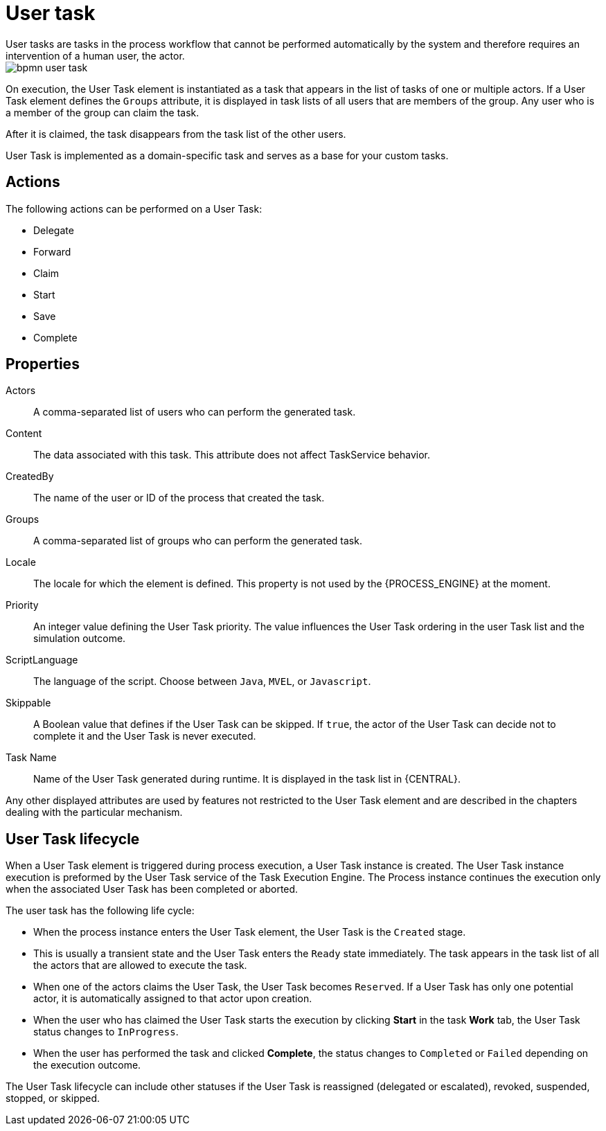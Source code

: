 [id='bpmn-user-task-ref']
= User task
User tasks are tasks in the process workflow that cannot be performed automatically by the system and therefore requires an intervention of a human user, the actor.


image::BPMN2/bpmn-user-task.png[]

On execution, the User Task element is instantiated as a task that appears in the list of tasks of one or multiple actors. If a User Task element defines the `Groups` attribute, it is displayed in task lists of all users that are members of the group. Any user who is a member of the group can claim the task.

After it is claimed, the task disappears from the task list of the other users.

User Task is implemented as a domain-specific task and serves as a base for your custom tasks.

[float]
== Actions

The following actions can be performed on a User Task:

* Delegate
* Forward
* Claim
* Start
* Save
* Complete

[float]
== Properties

Actors::
A comma-separated list of users who can perform the generated task.

Content::
The data associated with this task. This attribute does not affect TaskService behavior.

CreatedBy::
The name of the user or ID of the process that created the task.

Groups::
A comma-separated list of groups who can perform the generated task.

Locale::
The locale for which the element is defined. This property is not used by the {PROCESS_ENGINE} at the moment.

//Notifications::
//A definition of notification applied to the User Task. For further information, see <<_notification>>. Not in PAM 7.1.

Priority::
An integer value defining the User Task priority. The value influences the User Task ordering in the user Task list and the simulation outcome.

//Reassignment::
//The definition of escalation applied to the User Task. For further information, see <<_reassignment>>. Not in PAM 7.1.


ScriptLanguage::
The language of the script. Choose between [property]``Java``, [property]``MVEL``, or `Javascript`.

Skippable::
A Boolean value that defines if the User Task can be skipped. If ``true``, the actor of the User Task can decide not to complete it and the User Task is never executed.

Task Name::
Name of the User Task generated during runtime. It is displayed in the task list in {CENTRAL}.


Any other displayed attributes are used by features not restricted to the User Task element and are described in the chapters dealing with the particular mechanism.


== User Task lifecycle


When a User Task element is triggered during process execution, a User Task instance is created. The User Task instance execution is preformed by the User Task service of the Task Execution Engine. The Process instance continues the execution only when the associated User Task has been completed or aborted.

The user task has the following life cycle:

* When the process instance enters the User Task element, the User Task is the `Created` stage.
* This is usually a transient state and the User Task enters the `Ready` state immediately. The task appears in the task list of all the actors that are allowed to execute the task.
* When one of the actors claims the User Task, the User Task becomes ``Reserved``. If a User Task has only one potential actor, it is automatically assigned to that actor upon creation.
* When the user who has claimed the User Task starts the execution by clicking *Start* in the task *Work* tab, the User Task status changes to ``InProgress``.
* When the user has performed the task and clicked *Complete*, the status changes to `Completed` or `Failed` depending on the execution outcome.

The User Task lifecycle can include other statuses if the User Task is reassigned (delegated or escalated), revoked, suspended, stopped, or skipped.
